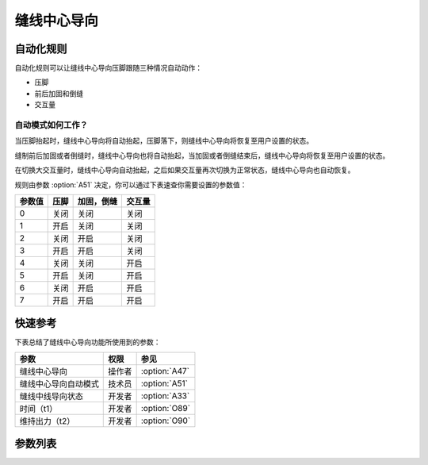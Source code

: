 缝线中心导向
============

自动化规则
----------

自动化规则可以让缝线中心导向压脚跟随三种情况自动动作：

- 压脚
- 前后加固和倒缝
- 交互量

自动模式如何工作？
~~~~~~~~~~~~~~~~~~

当压脚抬起时，缝线中心导向将自动抬起，压脚落下，则缝线中心导向将恢复至用户设置的状态。

缝制前后加固或者倒缝时，缝线中心导向也将自动抬起，当加固或者倒缝结束后，缝线中心导向将恢复至用户设置的状态。

在切换大交互量时，缝线中心导向自动抬起，之后如果交互量再次切换为正常状态，缝线中心导向也自动恢复。

规则由参数 :option:`A51` 决定，你可以通过下表速查你需要设置的参数值：

====== ==== ========== ======
参数值 压脚 加固，倒缝 交互量
====== ==== ========== ======
0      关闭 关闭       关闭
1      开启 关闭       关闭
2      关闭 开启       关闭
3      开启 开启       关闭
4      关闭 关闭       开启
5      开启 关闭       开启
6      关闭 开启       开启
7      开启 开启       开启
====== ==== ========== ======

快速参考
--------

下表总结了缝线中心导向功能所使用到的参数：

==================== ====== =============
参数                 权限   参见
==================== ====== =============
缝线中心导向         操作者 :option:`A47`
缝线中心导向自动模式 技术员 :option:`A51`
缝线中线导向状态     开发者 :option:`A33`
时间（t1）           开发者 :option:`O89`
维持出力（t2）       开发者 :option:`O90`
==================== ====== =============

参数列表
--------

.. option:: A47

    -Max  1
    -Min  0
    -Unit  --
    -Description
      | 缝线中心导向功能开关：
      | 0 = 关闭；
      | 1 = 打开。

.. option:: A51

    -Max  7
    -Min  0
    -Unit  --
    -Description
      | 缝线中心导向压脚的自动化规则：
      | 0 = 完全手动；
      | 1 = 抬压脚时自动抬起；
      | 2 = 加固和倒缝时自动抬起；
      | 3 = 1 和 2；
      | 4 = 大交互量时自动抬起；
      | 5 = 1 和 4；
      | 6 = 2 和 4；
      | 7 = 1 和 2 和 4。

.. option:: A33

    -Max  1
    -Min  0
    -Unit  --
    -Description  缝线中心导向的状态（只读）

.. option:: O89

    -Max  999
    -Min  1
    -Unit  ms
    -Description  缝线中心导向：全力 100% 占空比出力的持续 :term:`时间 t1` 。

.. option:: O90

    -Max  100
    -Min  1
    -Unit  %
    -Description  缝线中心导向：维持出力 :term:`时间 t2` 内的占空比。
